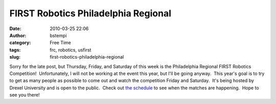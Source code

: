 FIRST Robotics Philadelphia Regional
####################################
:date: 2010-03-25 22:06
:author: bstempi
:category: Free Time
:tags: frc, robotics, usfirst
:slug: first-robotics-philadelphia-regional

|US FIRST logo|

Sorry for the late post, but Thursday, Friday, and
Saturday of this week is the Philadelphia Regional FIRST Robotics
Competition!  Unfortunately, I will not be working at the event this
year, but I'll be going anyway.  This year's goal is to try to get as
many people as possible to come out and watch the competition Friday and
Saturday.  It's being hosted by Drexel University and is open to the
public.  Check out `the
schedule <http://www.philadelphiafirst.org/regional/regional-schedule>`__
to see when the matches are happening.  Hope to see you there!

.. |US FIRST logo| image:: http://www.brianstempin.com/wp-content/uploads/2010/03/USFIrstlogo.gif
   :target: http://www.brianstempin.com/wp-content/uploads/2010/03/USFIrstlogo.gif

